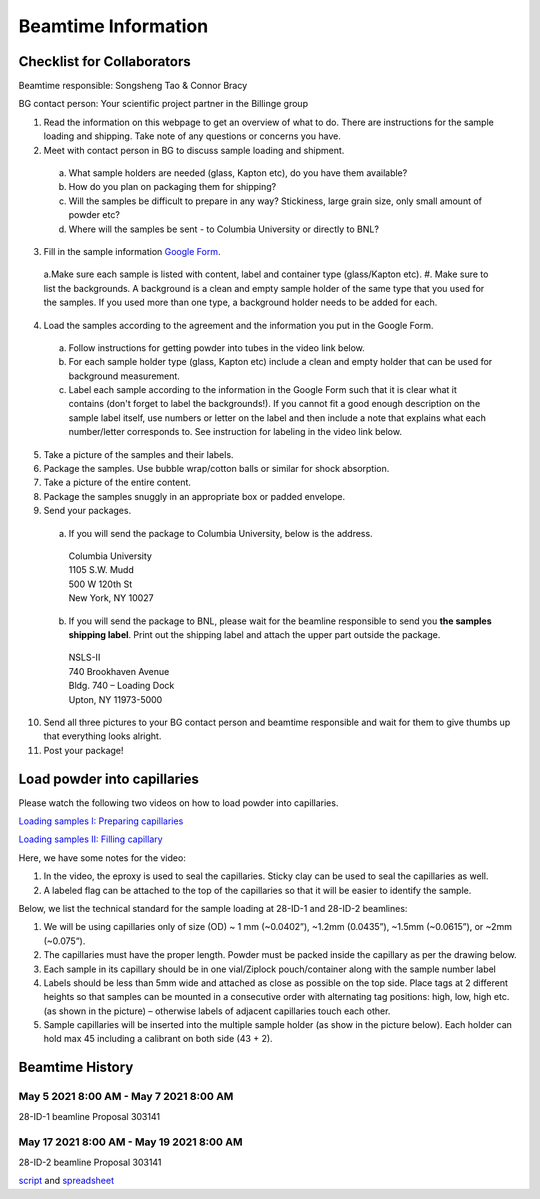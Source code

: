 ====================
Beamtime Information
====================

Checklist for Collaborators
---------------------------

Beamtime responsible: Songsheng Tao & Connor Bracy

BG contact person: Your scientific project partner in the Billinge group

1. Read the information on this webpage to get an overview of what to do. There are instructions for the sample loading and shipping. Take note of any questions or concerns you have.
2. Meet with contact person in BG to discuss sample loading and shipment.

  a. What sample holders are needed (glass, Kapton etc), do you have them available?
  #. How do you plan on packaging them for shipping?
  #. Will the samples be difficult to prepare in any way? Stickiness, large grain size, only small amount of powder etc?
  #. Where will the samples be sent - to Columbia University or directly to BNL?

3. Fill in the sample information `Google Form <https://docs.google.com/forms/d/e/1FAIpQLSfHb-ASZHIcwedvKZz-z-6hQ6BO7fgUq2dai07DOY-XDt5jrg/viewform?usp=sf_link>`_.

  a.Make sure each sample is listed with content, label and container type (glass/Kapton etc).
  #. Make sure to list the backgrounds. A background is a clean and empty sample holder  of the same type that you used for the samples. If you used more than one type, a background holder needs to be added for each.

4. Load the samples according to the agreement and the information you put in the Google Form.

  a. Follow instructions for getting powder into tubes in the video link below.
  #. For each sample holder type (glass, Kapton etc) include a clean and empty holder that can be used for background measurement.
  #. Label each sample according to the information in the Google Form such that it is clear what it contains (don't forget to label the backgrounds!). If you cannot fit a good enough description on the sample label itself, use numbers or letter on the label and then include a note that explains what each number/letter corresponds to. See instruction for labeling in the video link below.

5. Take a picture of the samples and their labels.
6. Package the samples. Use bubble wrap/cotton balls or similar for shock absorption.
7. Take a picture of the entire content.
8. Package the samples snuggly in an appropriate box or padded envelope.
9. Send your packages.

  a. If you will send the package to Columbia University, below is the address.

    | Columbia University
    | 1105 S.W. Mudd
    | 500 W 120th St
    | New York, NY 10027

  b. If you will send the package to BNL, please wait for the beamline responsible to send you **the samples shipping label**. Print out the shipping label and attach the upper part outside the package.

    | NSLS-II
    | 740 Brookhaven Avenue
    | Bldg. 740 – Loading Dock
    | Upton, NY 11973-5000

10. Send all three pictures to your BG contact person and beamtime responsible and wait for them to give thumbs up that everything looks alright.
11. Post your package!

Load powder into capillaries
----------------------------

Please watch the following two videos on how to load powder into capillaries.

`Loading samples I: Preparing capillaries <https://www.youtube.com/watch?v=xgl-jkMqSsA>`_

`Loading samples II: Filling capillary <https://www.youtube.com/watch?v=5JBTw4kEXGY>`_

Here, we have some notes for the video:

1. In the video, the eproxy is used to seal the capillaries. Sticky clay can be used to seal the capillaries as well.

#. A labeled flag can be attached to the top of the capillaries so that it will be easier to identify the sample.

Below, we list the technical standard for the sample loading at 28-ID-1 and 28-ID-2 beamlines:

1. We will be using capillaries only of size (OD) ~ 1 mm (~0.0402”), ~1.2mm (0.0435”), ~1.5mm (~0.0615”), or ~2mm (~0.075”).

#. The capillaries must have the proper length. Powder must be packed inside the capillary as per the drawing below.

#. Each sample in its capillary should be in one vial/Ziplock pouch/container along with the sample number label

#. Labels should be less than 5mm wide and attached as close as possible on the top side. Place tags at 2 different heights so that samples can be mounted in a consecutive order with alternating tag positions: high, low, high etc.(as shown in the picture) – otherwise labels of adjacent capillaries touch each other.

#. Sample capillaries will be inserted into the multiple sample holder (as show in the picture below). Each holder can hold max 45 including a calibrant on both side (43 + 2).

.. image:: _static/capillaries_photo.png

Beamtime History
----------------

May 5 2021 8:00 AM - May 7 2021 8:00 AM
^^^^^^^^^^^^^^^^^^^^^^^^^^^^^^^^^^^^^^^

28-ID-1 beamline Proposal 303141

May 17 2021 8:00 AM - May 19 2021 8:00 AM
^^^^^^^^^^^^^^^^^^^^^^^^^^^^^^^^^^^^^^^^^

28-ID-2 beamline Proposal 303141

`script <https://github.com/Billingegroup/bluesky_scanplans/blob/master/scanplans/plans20210517.py>`_ and `spreadsheet <https://drive.google.com/file/d/1ocqKXq7DqaAFESUXpp7vcLtqGJ8USyxG/view?usp=sharing>`_
